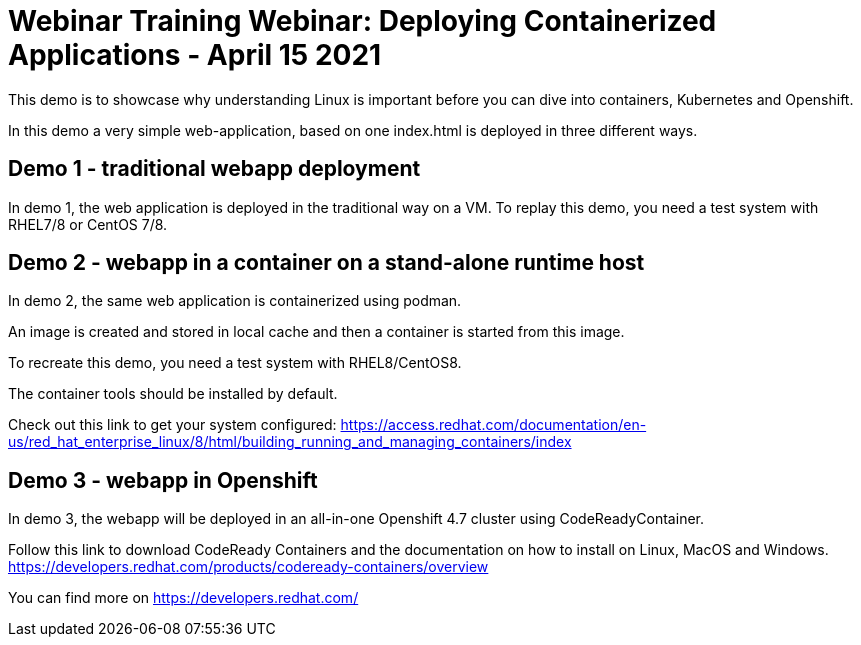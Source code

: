 = Webinar Training Webinar: Deploying Containerized Applications - April 15 2021

This demo is to showcase why understanding Linux is important
before you can dive into containers, Kubernetes and Openshift.

In this demo a very simple web-application, based on one index.html
is deployed in three different ways.

== Demo 1 - traditional webapp deployment

In demo 1, the web application is deployed in the traditional way on a VM.
To replay this demo, you need a test system with RHEL7/8 or CentOS 7/8.

== Demo 2 - webapp in a container on a stand-alone runtime host

In demo 2, the same web application is containerized using podman.

An image is created and stored in local cache and then a container is started from this image.

To recreate this demo, you need a test system with RHEL8/CentOS8.

The container tools should be installed by default.

Check out this link to get your system configured:
https://access.redhat.com/documentation/en-us/red_hat_enterprise_linux/8/html/building_running_and_managing_containers/index 

== Demo 3 - webapp in Openshift

In demo 3, the webapp will be deployed in an all-in-one Openshift 4.7 cluster using
CodeReadyContainer.

Follow this link to download CodeReady Containers and the documentation on how to install on Linux,
MacOS and Windows. https://developers.redhat.com/products/codeready-containers/overview

You can find more on https://developers.redhat.com/
